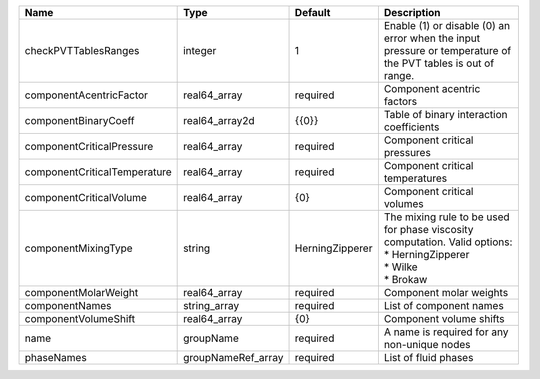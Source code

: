 

============================ ================== =============== ================================================================================================================ 
Name                         Type               Default         Description                                                                                                      
============================ ================== =============== ================================================================================================================ 
checkPVTTablesRanges         integer            1               Enable (1) or disable (0) an error when the input pressure or temperature of the PVT tables is out of range.     
componentAcentricFactor      real64_array       required        Component acentric factors                                                                                       
componentBinaryCoeff         real64_array2d     {{0}}           Table of binary interaction coefficients                                                                         
componentCriticalPressure    real64_array       required        Component critical pressures                                                                                     
componentCriticalTemperature real64_array       required        Component critical temperatures                                                                                  
componentCriticalVolume      real64_array       {0}             Component critical volumes                                                                                       
componentMixingType          string             HerningZipperer | The mixing rule to be used for phase viscosity computation. Valid options:                                       
                                                                | * HerningZipperer                                                                                                
                                                                | * Wilke                                                                                                          
                                                                | * Brokaw                                                                                                         
componentMolarWeight         real64_array       required        Component molar weights                                                                                          
componentNames               string_array       required        List of component names                                                                                          
componentVolumeShift         real64_array       {0}             Component volume shifts                                                                                          
name                         groupName          required        A name is required for any non-unique nodes                                                                      
phaseNames                   groupNameRef_array required        List of fluid phases                                                                                             
============================ ================== =============== ================================================================================================================ 


